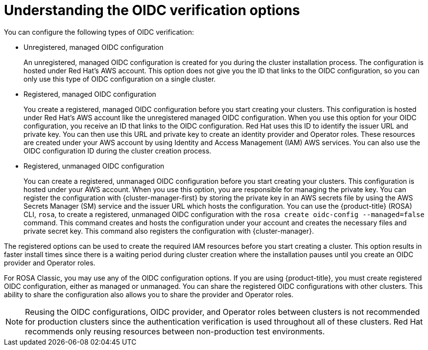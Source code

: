 // Module included in the following assemblies:
//
// * rosa_architecture/rosa-sts-about-iam-resources.adoc
// * rosa_architecture/rosa_policy_service_definition/rosa-oidc-overview.adoc

:_mod-docs-content-type: CONCEPT
[id=rosa-oidc-understanding_{context}]
= Understanding the OIDC verification options

You can configure the following types of OIDC verification:

ifndef::openshift-rosa-hcp[]
* Unregistered, managed OIDC configuration
+
An unregistered, managed OIDC configuration is created for you during the cluster installation process. The configuration is hosted under Red{nbsp}Hat's AWS account. This option does not give you the ID that links to the OIDC configuration, so you can only use this type of OIDC configuration on a single cluster.
endif::openshift-rosa-hcp[]

* Registered, managed OIDC configuration
+
You create a registered, managed OIDC configuration before you start creating your clusters. This configuration is hosted under Red{nbsp}Hat's AWS account like the unregistered managed OIDC configuration. When you use this option for your OIDC configuration, you receive an ID that links to the OIDC configuration. Red{nbsp}Hat uses this ID to identify the issuer URL and private key. You can then use this URL and private key to create an identity provider and Operator roles. These resources are created under your AWS account by using Identity and Access Management (IAM) AWS services. You can also use the OIDC configuration ID during the cluster creation process.

* Registered, unmanaged OIDC configuration
+
You can create a registered, unmanaged OIDC configuration before you start creating your clusters. This configuration is hosted under your AWS account. When you use this option, you are responsible for managing the private key. You can register the configuration with {cluster-manager-first} by storing the private key in an AWS secrets file by using the AWS Secrets Manager (SM) service and the issuer URL which hosts the configuration. You can use the {product-title} (ROSA) CLI, `rosa`, to create a registered, unmanaged OIDC configuration with the `rosa create oidc-config --managed=false` command. This command creates and hosts the configuration under your account and creates the necessary files and private secret key. This command also registers the configuration with {cluster-manager}.

The registered options can be used to create the required IAM resources before you start creating a cluster. This option results in faster install times since there is a waiting period during cluster creation where the installation pauses until you create an OIDC provider and Operator roles.

ifndef::openshift-rosa-hcp[]
For ROSA Classic, you may use any of the OIDC configuration options. If you are using {product-title}, you must create registered OIDC configuration, either as managed or unmanaged. You can share the registered OIDC configurations with other clusters. This ability to share the configuration also allows you to share the provider and Operator roles.
endif::openshift-rosa-hcp[]

[NOTE]
====
Reusing the OIDC configurations, OIDC provider, and Operator roles between clusters is not recommended for production clusters since the authentication verification is used throughout all of these clusters. Red{nbsp}Hat recommends only reusing resources between non-production test environments.
====